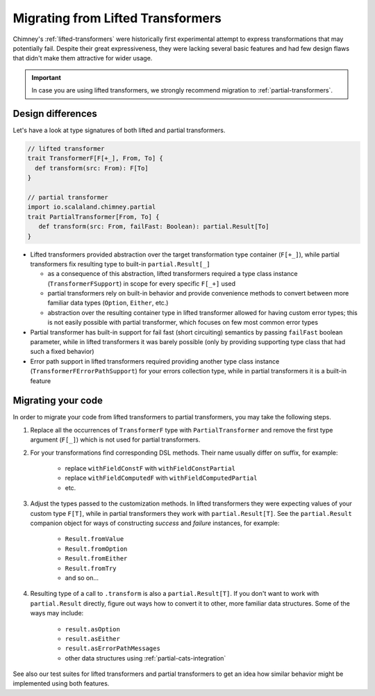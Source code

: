 .. _migrating-from-lifted:

Migrating from Lifted Transformers
==================================

Chimney's :ref:`lifted-transformers` were historically first experimental attempt
to express transformations that may potentially fail. Despite their great expressiveness, they were
lacking several basic features and had few design flaws that didn't make them attractive for wider usage.

.. important::

  In case you are using lifted transformers, we strongly recommend migration to :ref:`partial-transformers`.


Design differences
------------------

Let's have a look at type signatures of both lifted and partial transformers.

.. code-block:: scala

    // lifted transformer
    trait TransformerF[F[+_], From, To] {
      def transform(src: From): F[To]
    }

    // partial transformer
    import io.scalaland.chimney.partial
    trait PartialTransformer[From, To] {
       def transform(src: From, failFast: Boolean): partial.Result[To]
    }

- Lifted transformers provided abstraction over the target transformation type container (``F[+_]``), while
  partial transformers fix resulting type to built-in ``partial.Result[_]``

  - as a consequence of this abstraction, lifted transformers required a type class instance
    (``TransformerFSupport``) in scope for every specific ``F[_+]`` used

  - partial transformers rely on built-in behavior and provide convenience methods to convert between more familiar
    data types (``Option``, ``Either``, etc.)

  - abstraction over the resulting container type in lifted transformer allowed for having custom error types;
    this is not easily possible with partial transformer, which focuses on few most common error types

- Partial transformer has built-in support for fail fast (short circuiting) semantics by passing ``failFast``
  boolean parameter, while in lifted transformers it was barely possible (only by providing supporting type class
  that had such a fixed behavior)

- Error path support in lifted transformers required providing another type class instance
  (``TransformerFErrorPathSupport``) for your errors collection type,
  while in partial transformers it is a built-in feature

Migrating your code
-------------------

In order to migrate your code from lifted transformers to partial transformers, you may take the following steps.

#. Replace all the occurrences of ``TransformerF`` type with ``PartialTransformer`` and remove the first type argument
   (``F[_]``) which is not used for partial transformers.

#. For your transformations find corresponding DSL methods. Their name usually differ on suffix, for example:

    * replace ``withFieldConstF`` with ``withFieldConstPartial``

    * replace ``withFieldComputedF`` with ``withFieldComputedPartial``

    * etc.

#. Adjust the types passed to the customization methods. In lifted transformers they were expecting values of
   your custom type ``F[T]``, while in partial transformers they work with ``partial.Result[T]``. See the
   ``partial.Result`` companion object for ways of constructing `success` and `failure` instances, for example:

    * ``Result.fromValue``

    * ``Result.fromOption``

    * ``Result.fromEither``

    * ``Result.fromTry``

    * and so on...

#. Resulting type of a call to ``.transform`` is also a ``partial.Result[T]``. If you don't want to work with
   ``partial.Result`` directly, figure out ways how to convert it to other, more familiar data structures.
   Some of the ways may include:

    * ``result.asOption``

    * ``result.asEither``

    * ``result.asErrorPathMessages``

    * other data structures using :ref:`partial-cats-integration`

.. TODO: provide github links to the paragraph below

See also our test suites for lifted transformers and partial transformers to get an idea how similar behavior
might be implemented using both features.
